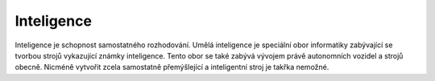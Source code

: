 ..  _kap-inteligence:

*******************
Inteligence
*******************

Inteligence je schopnost samostatného rozhodování. Umělá inteligence je speciální obor informatiky zabývající se tvorbou strojů vykazující známky inteligence. Tento obor se také zabývá vývojem právě autonomních vozidel a strojů obecně. Nicméně vytvořit zcela samostatně přemýšlející a inteligentní stroj je takřka nemožné. 

